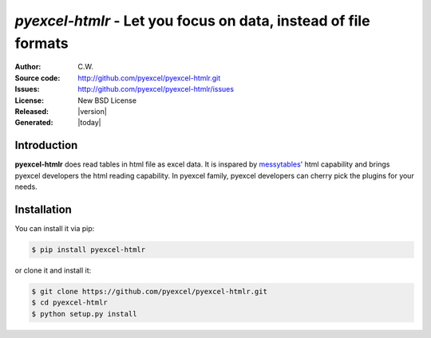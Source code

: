 `pyexcel-htmlr` - Let you focus on data, instead of file formats
================================================================================

:Author: C.W.
:Source code: http://github.com/pyexcel/pyexcel-htmlr.git
:Issues: http://github.com/pyexcel/pyexcel-htmlr/issues
:License: New BSD License
:Released: |version|
:Generated: |today|

Introduction
-------------

**pyexcel-htmlr** does read tables in html file as excel data. It is inspared by `messytables'`_ html capability
and brings pyexcel developers the html reading capability. In pyexcel family,
pyexcel developers can cherry pick the plugins for your needs.

.. _messytables': https://github.com/okfn/messytables

Installation
-------------

You can install it via pip:

.. code-block:: bash

    $ pip install pyexcel-htmlr


or clone it and install it:

.. code-block:: bash

    $ git clone https://github.com/pyexcel/pyexcel-htmlr.git
    $ cd pyexcel-htmlr
    $ python setup.py install

